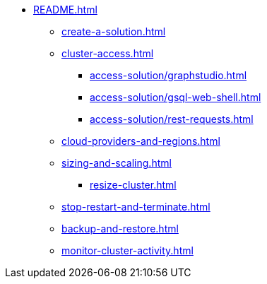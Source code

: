 * xref:README.adoc[]
** xref:create-a-solution.adoc[]
** xref:cluster-access.adoc[]
*** xref:access-solution/graphstudio.adoc[]
*** xref:access-solution/gsql-web-shell.adoc[]
*** xref:access-solution/rest-requests.adoc[]
** xref:cloud-providers-and-regions.adoc[]
** xref:sizing-and-scaling.adoc[]
*** xref:resize-cluster.adoc[]
** xref:stop-restart-and-terminate.adoc[]
** xref:backup-and-restore.adoc[]
** xref:monitor-cluster-activity.adoc[]
